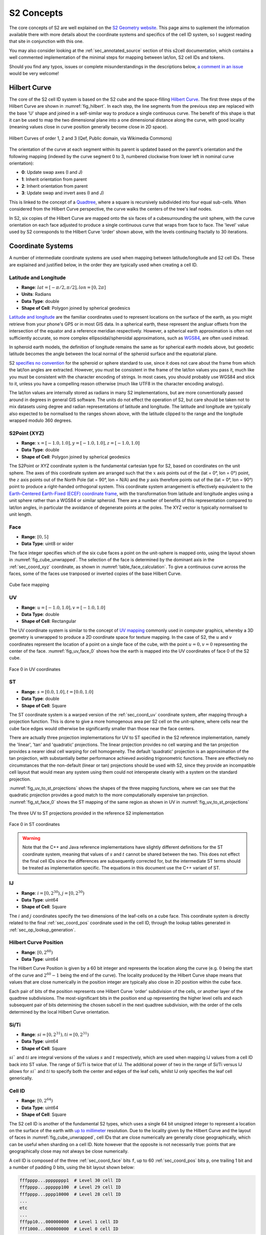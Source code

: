 S2 Concepts
===========

The core concepts of S2 are well explained on the `S2 Geometry website <https://s2geometry.io/>`__.
This page aims to suplement the information available there with more details about the coordinate
systems and specifics of the cell ID system, so I suggest reading that site in conjunction with
this one.

You may also consider looking at the :ref:`sec_annotated_source` section of this s2cell
documentation, which contains a well commented implementation of the minimal steps for mapping
between lat/lon, S2 cell IDs and tokens.

Should you find any typos, issues or complete misunderstandings in the descriptions below,
`a comment in an issue <https://github.com/aaliddell/s2cell/issues/new>`__ would be very welcome!


Hilbert Curve
-------------

The core of the S2 cell ID system is based on the S2 cube and the space-filling
`Hilbert Curve <https://en.wikipedia.org/wiki/Hilbert_curve>`__. The first three steps of the
Hilbert Curve are shown in :numref:`fig_hilbert`. In each step, the line segments from the previous
step are replaced with the base 'U' shape and joined in a self-similar way to produce a single
continuous curve. The benefit of this shape is that it can be used to map the two dimensional plane
into a one dimensional distance along the curve, with good locality (meaning values close in curve
position generally become close in 2D space).

.. _fig_hilbert:

.. figure:: _static/hilbert.svg
   :height: 200px
   :alt: Hilbert Curve Steps 1, 2 and 3 (Qef, Public domain, via Wikimedia Commons)
   :align: center

   Hilbert Curves of order 1, 2 and 3 (Qef, Public domain, via Wikimedia Commons)

The orientation of the curve at each segment within its parent is updated based on the parent's
orientation and the following mapping (indexed by the curve segment 0 to 3, numbered clockwise from
lower left in nominal curve orientation):

- **0**: Update swap axes (I and J)
- **1**: Inherit orientation from parent
- **2**: Inherit orientation from parent
- **3**: Update swap and invert axes (I and J)

This is linked to the concept of a `Quadtree <https://en.wikipedia.org/wiki/Quadtree>`__, where a
square is recursively subdivided into four equal sub-cells. When considered from the Hilbert Curve
perspective, the curve walks the centers of the tree's leaf nodes.

In S2, six copies of the Hilbert Curve are mapped onto the six faces of a cubesurrounding the unit
sphere, with the curve orientation on each face adjusted to produce a single continuous curve that
wraps from face to face. The 'level' value used by S2 corresponds to the Hilbert Curve 'order' shown
above, with the levels continuing fractally to 30 iterations.


Coordinate Systems
------------------

A number of intermediate coordinate systems are used when mapping between latitude/longitude and S2
cell IDs. These are explained and justified below, in the order they are typically used when
creating a cell ID.


.. _sec_coord_lat_lon:

Latitude and Longitude
**********************

- **Range**: :math:`lat = [-\pi/2, \pi/2], lon = [0, 2\pi]`
- **Units**: Radians
- **Data Type**: double
- **Shape of Cell**: Polygon joined by spherical geodesics

`Latitude and longitude <https://en.wikipedia.org/wiki/Geographic_coordinate_system#Latitude_and_longitude>`__
are the familiar coordinates used to represent locations on the surface of the earth, as you might
retrieve from your phone's GPS or in most GIS data. In a spherical earth, these represent the
angluar offsets from the intersection of the equator and a reference meridian respectively. However,
a spherical earth approximation is often not sufficiently accurate, so more complex
ellipsoidal/spheroidal approximations, such as
`WGS84 <https://en.wikipedia.org/wiki/World_Geodetic_System>`__, are often used instead.

In spheroid earth models, the definition of longitude remains the same as for spherical earth models
above, but geodetic latitude becomes the angle between the local normal of the spheroid surface and
the equatorial plane.

S2 `specifies no convention <https://s2geometry.io/about/overview#geocentric-vs-geodetic-coordinates>`__
for the spheroid or sphere standard to use, since it does not care about the frame from which the
lat/lon angles are extracted. However, you must be consistent in the frame of the lat/lon values you
pass it, much like you must be consistent with the character encoding of strings. In most cases, you
should probably use WGS84 and stick to it, unless you have a compelling reason otherwise (much like
UTF8 in the character encoding analogy).

The lat/lon values are internally stored as radians in many S2 implementations, but are more
conventionally passed around in degrees in general GIS software. The units do not effect the
operation of S2, but care should be taken not to mix datasets using degree and radian
representations of latitude and longitude. The latitude and longitude are typically also expected to
be normalised to the ranges shown above, with the latitude clipped to the range and the longitude
wrapped modulo 360 degrees.


.. _sec_coord_xyz:

S2Point (XYZ)
*************

- **Range**: :math:`x = [-1.0, 1.0], y = [-1.0, 1.0], z = [-1.0, 1.0]`
- **Data Type**: double
- **Shape of Cell**: Polygon joined by spherical geodesics

The S2Point or XYZ coordinate system is the fundamental cartesian type for S2, based on coordinates
on the unit sphere. The axes of this coordinate system are arranged such that the :math:`x` axis
points out of the (lat = 0°, lon = 0°) point, the :math:`z` axis points out of the North Pole
(lat = 90°, lon = N/A) and the :math:`y` axis therefore points out of the (lat = 0°, lon = 90°)
point to produce a right-handed orthogonal system. This coordinate system arrangement is effectively
equivalent to the
`Earth-Centered Earth-Fixed (ECEF) coordinate frame <https://en.wikipedia.org/wiki/ECEF>`__, with the
transformation from latitude and longitude angles using a unit sphere rather than a WGS84 or similar
spheroid. There are a number of benefits of this representation compared to lat/lon angles, in
particular the avoidance of degenerate points at the poles. The XYZ vector is typically normalised
to unit length.


.. _sec_coord_face:

Face
****

- **Range**: :math:`[0, 5]`
- **Data Type**: uint8 or wider

The face integer specifies which of the six cube faces a point on the unit-sphere is mapped onto,
using the layout shown in :numref:`fig_cube_unwrapped`. The selection of the face is determined by
the dominant axis in the :ref:`sec_coord_xyz` coordinate, as shown in
:numref:`table_face_calculation`.
To give a continuous curve across the faces, some of the faces use tranposed or inverted copies of
the base Hilbert Curve.

.. _fig_cube_unwrapped:

.. figure:: _static/cube_unwrapped.svg
   :alt: Cube face mapping
   :align: center

   Cube face mapping


.. _sec_coord_uv:

UV
**

- **Range**: :math:`u = [-1.0, 1.0], v = [-1.0, 1.0]`
- **Data Type**: double
- **Shape of Cell**: Rectangular

The UV coordinate system is similar to the concept of
`UV mapping <https://en.wikipedia.org/wiki/UV_mapping>`_ commonly used in computer graphics, whereby
a 3D geometry is unwrapped to produce a 2D coordinate space for texture mapping. In the case of S2,
the :math:`u` and :math:`v` coordinates represent the location of a point on a single face of the
cube, with the point :math:`u = 0, v = 0` representing the center of the face.
:numref:`fig_uv_face_0` shows how the earth is mapped into the UV coordinates of face 0 of the S2
cube.

.. _fig_uv_face_0:

.. figure:: _static/uv_face_0.svg
   :alt: Face 0 in UV coordinates
   :align: center

   Face 0 in UV coordinates


.. _sec_coord_st:

ST
**

- **Range**: :math:`s = [0.0, 1.0], t = [0.0, 1.0]`
- **Data Type**: double
- **Shape of Cell**: Square

The ST coordinate system is a warped version of the :ref:`sec_coord_uv` coordinate system, after
mapping through a projection function. This is done to give a more homogenous area per S2 cell on
the unit-sphere, where cells near the cube face edges would otherwise be significantly smaller than
those near the face centers.

There are actually three projection implementations for UV to ST specified in the S2 reference
implementation, namely the 'linear', 'tan' and 'quadratic' projections. The linear projection
provides no cell warping and the tan projection provides a nearer ideal cell warping for cell
homogeneity. The default 'quadratic' projection is an approximation of the tan projection, with
substantially better performance achieved avoiding trigonometric functions. There are effectively no
circumstances that the non-default (linear or tan) projections should be used with S2, since they
provide an incompatible cell layout that would mean any system using them could not interoperate
cleanly with a system on the standard projection.

:numref:`fig_uv_to_st_projections` shows the shapes of the three mapping functions, where we can see
that the quadratic projection provides a good match to the more computationally expensive tan
projection. :numref:`fig_st_face_0` shows the ST mapping of the same region as shown in UV in
:numref:`fig_uv_to_st_projections`

.. _fig_uv_to_st_projections:

.. figure:: _static/uv_to_st_projections.svg
   :alt: The three UV to ST projections provided in the reference S2 implementation
   :align: center

   The three UV to ST projections provided in the reference S2 implementation

.. _fig_st_face_0:

.. figure:: _static/st_face_0.svg
   :alt: Face 0 in ST coordinates
   :align: center

   Face 0 in ST coordinates

.. warning::

    Note that the C++ and Java reference implementations have slightly different definitions for the
    ST coordinate system, meaning that values of :math:`s` and :math:`t` cannot be shared between
    the two. This does not effect the final cell IDs since the differences are subsequently
    corrected for, but the intermediate ST terms should be treated as implementation specific. The
    equations in this document use the C++ variant of ST.


.. _sec_coord_ij:

IJ
**

- **Range**: :math:`i = [0, 2^{30}), j = [0, 2^{30})`
- **Data Type**: uint64
- **Shape of Cell**: Square

The :math:`i` and :math:`j` coordinates specify the two dimensions of the leaf-cells on a cube face.
This coordinate system is directly related to the final :ref:`sec_coord_pos` coordinate used in the
cell ID, through the lookup tables generated in :ref:`sec_op_lookup_generation`.


.. _sec_coord_pos:

Hilbert Curve Position
**********************

- **Range**: :math:`[0, 2^{60})`
- **Data Type**: uint64

The Hilbert Curve Position is given by a 60 bit integer and represents the location along the curve
(e.g. :math:`0` being the start of the curve and :math:`2^{60} - 1` being the end of the curve). The
locality produced by the Hilbert Curve shape means that values that are close numerically in the
position integer are typically also close in 2D position within the cube face.

Each pair of bits of the position represents one Hilbert Curve 'order' subdivision of the cells, or
another layer of the quadtree subdivisions. The most-significant bits in the position end up
representing the higher level cells and each subsequent pair of bits determining the chosen subcell
in the next quadtree subdivision, with the order of the cells determined by the local Hilbert Curve
orientation.


.. _sec_coord_si_ti:

Si/Ti
*****

- **Range**: :math:`si = [0, 2^{31}), ti = [0, 2^{31})`
- **Data Type**: uint64
- **Shape of Cell**: Square

:math:`si`` and :math:`ti` are integral versions of the values :math:`s` and :math:`t` respectively,
which are used when mapping IJ values from a cell ID back into ST value. The range of Si/Ti is twice
that of IJ. The additional power of two in the range of Si/Ti versus IJ allows for :math:`si`` and
:math:`ti` to specify both the center and edges of the leaf cells, whilst IJ only specifies the leaf
cell generically.


.. _sec_coord_cell_id:

Cell ID
*******

- **Range**: :math:`[0, 2^{64})`
- **Data Type**: uint64
- **Shape of Cell**: Square

The S2 cell ID is another of the fundamental S2 types, which uses a single 64 bit unsigned integer
to represent a location on the surface of the earth with
`up to millimeter <https://s2geometry.io/resources/s2cell_statistics>`__ resolution. Due to the
locality given by the Hilbert Curve and the layout of faces in :numref:`fig_cube_unwrapped`, cell
IDs that are close numerically are generally close geographically, which can be useful when sharding
on a cell ID. Note however that the opposite is not necessarily true: points that are geographically
close may not always be close numerically.

A cell ID is composed of the three :ref:`sec_coord_face` bits ``f``, up to 60
:ref:`sec_coord_pos` bits ``p``, one trailing 1 bit and a number of padding 0 bits, using the bit
layout shown below:

.. code-block::

    fffpppp...pppppppp1  # Level 30 cell ID
    fffpppp...pppppp100  # Level 29 cell ID
    fffpppp...pppp10000  # Level 28 cell ID
    ...
    etc
    ...
    fffpp10...000000000  # Level 1 cell ID
    fff1000...000000000  # Level 0 cell ID

You may notice that the position of the trailing 1 bit allows for quick determination of the cell
ID's level. Additionally, the trailing bit is always in an even numbered bit (counting from 0 on the
LSB), which means that not all 64 bit values are a valid cell ID. A cell ID would be classified as
invalid if either of the following are true:

- The 3 face bits ``fff`` are any value outside the range :math:`[0, 5]`.
- The trailing 1 bit is missing or is in an odd numbered bit in the cell ID integer.

The above checks can be written programmatically like so:

.. code-block:: python3

    def cell_id_is_valid(cell_id: Union[int, np.uint64]) -> bool:
        # Check face bits
        if (cell_id >> 61) > 5:
            return False

        # Check trailing 1 bit is in one of the even bit positions allowed for the 30 levels, using
        # the mask:
        # 0b0001010101010101010101010101010101010101010101010101010101010101 = 0x1555555555555555
        lowest_set_bit = cell_id & (~cell_id + 1)
        if not lowest_set_bit & 0x1555555555555555:
            return False

        return True  # Checks have passed, cell ID must be valid

In S2 implementations, there are two invalid cell IDs that are given particular special status:

- The ``0`` cell ID is the 'default' or 'none' cell ID, often used in the absence of any specific
  valid cell ID. This cell ID is therefore less than all valid cell IDs.
- The 'sentinel' cell ID, which is composed of all 1 bits (:math:`= 2^{64} - 1`). This cell ID is
  therefore greater than all valid cell IDs.


Operations
----------

This section walks through the steps for a number of common cell ID operations, such as conversion
and truncation. The steps will be shown here in mathematical form where possible; if you want a more
programmatic form, consider instead looking at the :ref:`sec_annotated_source` section of this
s2cell documentation.


.. _lat_lon_to_cell_id:

Lat/Lon to S2 Cell ID
*********************

The :ref:`sec_coord_lat_lon` (in radians), are first converted to a :ref:`sec_coord_xyz` using a
unit sphere:

.. math::

   x = \cos(latitude) \times \cos(longitude)

   y = \cos(latitude) \times \sin(longitude)

   z = \sin(latitude)

The :ref:`sec_coord_face` is determined by the largest absolute :math:`x`, :math:`y` or :math:`z`
component of the S2Point vector. When the component is negative, the second (back) set of three
faces is used:

.. _table_face_calculation:

.. list-table:: Face determination from dominant XYZ component
   :header-rows: 1

   * - Largest XYZ Component + Sign
     - Face
   * - +x
     - 0
   * - +y
     - 1
   * - +z
     - 2
   * - -x
     - 3
   * - -y
     - 4
   * - -z
     - 5

The face and XYZ point can then be mapping into :ref:`sec_coord_uv` using the remaining two
non-dominant :math:`x`, :math:`y` or :math:`z` components not already used to determine the face;
these are then both divided by the dominant component to produce a value in the range
:math:`[-1.0, 1.0]`. From the listing in the table below you can see the equations used to calculate
:math:`u` and :math:`v` on each face of the cube. Additionally, you can see that some faces of the
cube are transposed or flipped to produce the single continuous curve on the cube.

.. list-table:: UV coordinate calculation from face and XYZ
   :header-rows: 1

   * - Face
     - :math:`u`
     - :math:`v`
   * - 0
     - :math:`y/x`
     - :math:`z/x`
   * - 1
     - :math:`-x/y`
     - :math:`z/y`
   * - 2
     - :math:`-x/z`
     - :math:`-y/z`
   * - 3
     - :math:`z/x`
     - :math:`y/x`
   * - 4
     - :math:`z/y`
     - :math:`-x/y`
   * - 5
     - :math:`-y/z`
     - :math:`-x/z`

Once the face and UV coordinates are calculated, they are then put through a non-linear mapping into
:ref:`sec_coord_st` coordinates, shown in the equations below:

.. math::

   s =
   \begin{cases}
   \sqrt{1 + 3u} / 2 & \text{if } u \geq 0 \\
   1 - \sqrt{1 - 3u} / 2 & \text{otherwise}
   \end{cases}

   t =
   \begin{cases}
   \sqrt{1 + 3v} / 2 & \text{if } v \geq 0 \\
   1 - \sqrt{1 - 3v} / 2 & \text{otherwise}
   \end{cases}


From the floating point :math:`s` and :math:`t`, we then map into the full range of the integral
:ref:`sec_coord_ij` coordinates, which are effectively the 2D coordinates of the final leaf cell on
the selected cube face:

.. math::

   i = \max(0, \min(2^{30} - 1, \lfloor 2^{30} \times s \rfloor))

   j = \max(0, \min(2^{30} - 1, \lfloor 2^{30} \times t \rfloor))


The bits in :math:`i` and :math:`j` are then converted 8 bits (4 each) at a time into 8 bits of
:ref:`sec_coord_pos`, using one of the lookup tables generated in :ref:`sec_op_lookup_generation`.
Along with the eight bits converted in each iteration, there are an additional two bits mapped that
track the orientation of the latest Hilbert Curve segment. The combination of these two bits allow
for representation of all four of the elementary rotations of the curve segment:

- **Swap Bit** (mask: ``0b01``): Indicates that the Hilbert Curve segment has :math:`i` and
  :math:`j` swapped
- **Invert Bit** (mask: ``0b10``): Indicates that the Hilbert Curve segment has each of the
  :math:`i` and :math:`j` axes inverted.

Prior to the iterations, the relevant state is initialised for the conversion:

.. code-block:: python3

    bits = face & SWAP_MASK  # Initial lookup bits, ordered as iiiijjjjoo
    cell_id = face << 60  # Insert face at second most signficant bits of cell ID
    lookup_mask = (1 << 4) - 1  # Mask of 4 one bits: 0b1111

In each step, we extract four bits of each of :math:`i` and :math:`j`, starting from the most
significant. Along with the current curve orientation, these are mapped into eight bits of Hibert
Curve position and inserted into the new cell ID. The new curve orientation for the next iteration
is also kept:

.. code-block:: python3

    for k in range(7, -1, -1):
        # Grab 4 bits of each of I and J
        offset = k * 4
        bits += ((i >> offset) & lookup_mask) << 6
        bits += ((j >> offset) & lookup_mask) << 2

        # Map bits from iiiijjjjoo to ppppppppoo using lookup table
        bits = LOOKUP_POS[bits]

        # Insert position bits into cell ID
        cell_id |= (bits >> 2) << (k * 8)

        # Remove position bits, leaving just new swap and invert bits for the next round
        bits &= SWAP_MASK | INVERT_MASK  # Mask: 0b11

Finally, the cell ID is left-shifted once to put the face and position bits in the correct locations
and the trailing 1 bit is put in the least-significant bit to produce a level 30 leaf cell ID:

.. code-block:: python3

    cell_id = (cell_id << 1) + 1  # In this case '| 1' and '+ 1' are equivalent, since the LSB is 0

If a lower precision level cell ID is desired immediately from this operation, some of the
iterations in the mapping from IJ to Hilbert Curve position can be skipped, since their outputs are
masked in the level :ref:`sec_op_truncation`. For details on how to calculate the number of
iterations required, see the implementation and comments in :ref:`sec_annotated_source`.


.. _sec_op_truncation:

Truncation
**********

Truncation is the process of taking a high precision level cell ID and reducing it to a lower
precision level cell ID that represents the relevant parent cell of the original. This is useful
when aggregating high resolution geographic data at a regional level, or perhaps when producing
indexes over S2 cell IDs.
The truncation operation involves masking out the relevant trailing bits of the cell ID with zeros
and then inserting the trailing 1 bit at the necessary location:

.. code-block:: python3

    lsb = 1 << (2 * (30 - level))
    truncated_cell_id = (cell_id & -lsb) | lsb

.. warning::

    The provided initial cell ID must already be at a level equal to or greater than the desired
    truncation level, otherwise the operation below will not behave as expected (since 'truncating'
    something to a higher precision is not a valid process). If implementing this operation
    yourself, your language's equivalent of an exception should probably be raised if this condition
    is not met.


S2 Cell ID to Lat/Lon
*********************

The process of converting a :ref:`sec_coord_cell_id` coordinate back to :ref:`sec_coord_lat_lon` is
mostly the inverse steps of those shown in :ref:`lat_lon_to_cell_id`. Firstly, the
:ref:`sec_coord_face` and :ref:`sec_coord_ij` coordinates are extracted from the cell ID using a
similar iteration with 8 bit lookups, producing 4 bits each of :math:`i` and :math:`j`:

.. code-block:: python3

    face = cell_id >> 61
    bits = face & SWAP_MASK  # Initial lookup bits, ordered as ppppppppoo
    lookup_mask = (1 << 4) - 1
    i = 0
    j = 0

    for k in range(7, -1, -1):
        # Pull out 8 bits of cell ID, except in first loop where we pull out only 4
        n_bits = 8 if k == 7 else 4
        extract_mask = (1 << (2 * n_bits)) - 1  # 8 (or 4) one bits
        bits += (
            (cell_id >> (k * 8 + 1)) & extract_mask
        ) << 2

        # Map bits from ppppppppoo to iiiijjjjoo using lookup table
        bits = LOOKUP_IJ[bits]

        # Extract I and J bits
        offset = k * 4
        i += (bits >> 6) << offset  # Don't need lookup mask here
        j += ((bits >> 2) & lookup_mask) << offset

        # Remove I and J bits, leaving just new swap and invert bits for the next round
        bits &= SWAP_MASK | INVERT_MASK  # Mask: 0b11

The :math:`i` and :math:`j` returned here are of one of the two leaf (level 30) cells that are
located diagonally closest to the cell center. This happens because repeated ``..00..`` will select
the 'lower left' (for nominally oriented Hilbert curve segments) of the sub-cells. The ``..10..``
arising from the trailing bit, prior to the repeated ``..00..`` bits, ensures we first pick the
'upper right' of the cell, then iterate in to lower left until we hit the leaf cell. This means
we pick the leaf cell to the north east of the parent cell center (again for nominal orientation).
However, in the case of the swapped and inverted curve segment (4th sub-curve segment), the
``..10..`` will select the 'lower left' and then iterate to the 'upper right' with each ``..00..``
following. In that case, we will be offset left and down by one leaf cell in each of :math:`i` and
:math:`j`, which needs to be fixed to have a consistent mapping. This is detectable by seeing that
the final bit of :math:`i` or :math:`j` is 1 (i.e we have picked an odd row/column, which will
happen concurrently in both I and J, so we only need to check one), except in case of level 29 where
the logic is inverted and the correction needs to be applied when we pick an even row/column (i.e
:math:`i` or :math:`j` ends in 0), since there are no trailing ``..00..`` available after the
``..10..`` when we are at level 29+. This behaviour can be captured in the expression:

.. code-block:: python3

    is_leaf = bool(cell_id & 1)
    apply_correction = not is_leaf and (i ^ (is level 29)) & 1  # Pseudocode
    apply_correction = not is_leaf and (i ^ (cell_id >> 2)) & 1

We check for level 29 by looking for the trailing 1 in the third least-significant bit, when we
already know that we are not a leaf cell (which could give false positive) by the initial check in
the expression.

The center correction is applied at the same time as mapping into :ref:`sec_coord_si_ti`. For leaf
cells, we pick :math:`si` and :math:`ti` values that represent the center of the level 30 cell. For
non-leaf cells, we pick the relevant edges of the leaf cell based on the value of
``apply_correction`` above. The correction delta is 0, 1 or 2, rather than 0, 0.5 or 1, since we are
deailing with integer values and as the values of :math:`si` and :math:`ti` are twice those in
:math:`j` and :math:`j`.

.. math::

   correction =
   \begin{cases}
   0 & \text{if not is_leaf and not apply_correction} \\
   1 & \text{if is_leaf} \\
   2 & \text{if not is_leaf and apply_correction}
   \end{cases}

.. math::

   si = 2i + correction

   ti = 2j + correction

The integers :math:`si` and :math:`ti` are converted to floating point :ref:`sec_coord_st`
coordinates by dividing by the maximum range of Si/Ti:

.. math::

    s = si / 2^{31}

    t = ti / 2^{31}

From here, we reverse the mapping from :math:`s` and :math:`t` to :ref:`sec_coord_uv` using the
inverse of the equations shown in the section above:

.. math::

   u =
   \begin{cases}
   (4s^2 - 1) / 3 & \text{if } s \geq 0.5 \\
   (1 - 4(1-s)^2) / 3 & \text{otherwise}
   \end{cases}

   v =
   \begin{cases}
   (4t^2 - 1) / 3 & \text{if } t \geq 0.5 \\
   (1 - 4(1-t)^2) / 3 & \text{otherwise}
   \end{cases}

The unnormalised :ref:`sec_coord_xyz` coordinate is then produced using the :math:`u` and :math:`v`
coordinates and the face extracted at the beginning of this section. The generated XYZ point is the
position of the UV coordinate on the biunit cube.

.. math::

   [x, y, z] =
   \begin{cases}
   [1, u, v] & \text{if } face = 0 \\
   [-u, 1, v] & \text{if } face = 1 \\
   [-u, -v, 1] & \text{if } face = 2 \\
   [-1, -v, -u] & \text{if } face = 3 \\
   [v, -1, -u] & \text{if } face = 4 \\
   [v, u, -1] & \text{if } face = 5 \\
   \end{cases}

Finally, the XYZ point can be mapped into :ref:`sec_coord_lat_lon`. We do not need a normalised XYZ
coordinate for this particular operation, since the normalised and unnormalised triangles used to
calculate the lat/lon angles are geometrically similar.

.. math::

    latitude = \text{atan2}(z, \sqrt{x^2 + y^2})

    longitude = \text{atan2}(y, x)

Note that the above will typically be returned in radians, but you may wish to convert to degrees
to interoperate with other GIS software.


.. _sec_op_lookup_generation:

Lookup Table Generation
***********************

Two 1024 item lookup tables for mapping between :ref:`sec_coord_ij` and :ref:`sec_coord_pos` are
typically generated on application startup, but may also be precalculated at compile time. These
tables map 8 bits of IJ/position + 2 bits of curve orientation into 8 new bits of position/IJ + 2
ew bits of the latest curve orientation. These tables are generated by calculating the four
orientated copies of a 4th order Hibert Curve from a base orientation table. The mapping produced is
bijective, meaning the two lookup tables are effectively the inverse of one another.

The generation code below is an iterative implementation of the lookup table generation hoisted out
of the s2cell source. Most S2 libraries will typically instead tend to use a more common recursive
implementation, but the iterative version shown below is slightly easier to get to grips with.

.. code-block:: python3

    # Lookup table of two bits of IJ from two bits of curve position, based also on the current
    # curve orientation from the swap and invert bits
    POS_TO_IJ = np.array([
        [0, 1, 3, 2],  # 0: Normal order, no swap or invert
        [0, 2, 3, 1],  # 1: Swap bit set, swap I and J bits
        [3, 2, 0, 1],  # 2: Invert bit set, invert bits
        [3, 1, 0, 2],  # 3: Swap and invert bits set
    ], dtype=np.uint64)

    # Lookup for the orientation update mask of one of the four sub-cells within a higher level
    # cell. This mask is XOR'ed with the current orientation to get the sub-cell orientation.
    POS_TO_ORIENTATION_MASK = np.array([
        SWAP_MASK, 0, 0, SWAP_MASK | INVERT_MASK
    ], dtype=np.uint64)

    # Initialise empty lookup tables
    lookup_length = 1 << (2 * LOOKUP_BITS + 2)  # = 1024
    LOOKUP_POS = np.zeros((lookup_length,), dtype=np.uint64)
    LOOKUP_IJ = np.zeros((lookup_length,), dtype=np.uint64)

    # Generate lookups for each of the base orientations given by the swap and invert bits
    for base_orientation in np.array([
        0, SWAP_MASK, INVERT_MASK, SWAP_MASK | INVERT_MASK  # 0-3 effectively
    ], dtype=np.uint64):
        # Walk the 256 possible positions within a level 4 curve. This implementation is not the
        # fastest since it does not reuse the common ancestor of neighbouring positions, but is
        # simpler to read
        for pos in np.arange(256, dtype=np.uint64):  # 4 levels of sub-divisions
            ij = 0  # Has pattern iiiijjjj, not ijijijij
            orientation = base_orientation

            # Walk the pairs of bits of pos, from most significant to least, getting IJ and
            # orientation as we go
            for bit_pair_offset in range(4):
                # Bit pair is effectively the sub-cell index
                bit_pair = (pos >> ((3 - bit_pair_offset) * 2)) & 0b11

                # Get the I and J for the sub-cell index. These need to be spread into iiiijjjj
                # by inserting as bit positions 4 and 0
                ij_bits = POS_TO_IJ[orientation][bit_pair]
                ij = (
                    (ij << 1)  # Free up position 4 and 0 from old IJ
                    | ((ij_bits & 2) << 3)  # I bit in position 4
                    | (ij_bits & 1)  # J bit in position 0
                )

                # Update the orientation with the new sub-cell orientation
                orientation = orientation ^ _S2_POS_TO_ORIENTATION_MASK[bit_pair]

            # Shift IJ and position to allow orientation bits in LSBs of lookup
            ij <<= 2
            pos <<= 2

            # Write lookups
            LOOKUP_POS[ij | base_orientation] = pos | orientation
            LOOKUP_IJ[pos | base_orientation] = ij | orientation


S2 Tokens
---------

S2 tokens provide a concise string representation of cell IDs, with a (almost) 1-to-1 mapping
between cell IDs and tokens. These tokens are particularly useful for non-binary interfaces, where
transferring uint64 is not feasible or transferring the base-10 string representation would be a
substantial overhead, particularly for low precision level cell IDs.

S2 tokens can be considered analogous to the `Geohash <https://en.wikipedia.org/wiki/Geohash>`__
encoding system, albeit with more consistent behaviour at the poles and finer-grained precision
level increments. However, unlike Geohash, you cannot just chop off characters from a high precision
S2 token to get a parent lower precision token, since the trailing 1 bit in the cell ID would not be
set correctly in most cases. Therefore, to get a lower level S2 token, you must map it back into a
cell ID, find the desired parent and then map back to a token string.

Generation of S2 tokens is done by hex (base-16) encoding the 64-bit cell ID, producing a 16
character string. Any trailing '0' characters are then stripped from the right-hand side of the
string and become implicit. The cell ID ``0`` is special-cased to encode to the string 'X' (or 'x')
rather than a zero-length string (after zero stripping), since some languages or systems may not
handle a zero-length string suitably (e.g treating empty strings as falsy).

Due to the implicit zero stripping, the length of the S2 token is dictated by the precision level of
the cell ID that it represents. Since each hex character represents 4 bits of information, there are
two S2 levels per character (with one extra character's worth used for the 3 face + 1 trailing
bits). This means that low level cell IDs will encode as shorter tokens, whilst a level 30 cell ID
will encode as the full 16 hex characters.

Note that S2 tokens are case insensitive, so the token ``2ef59b`` is the same as ``2EF59B``, or any
other mixed case version such as ``2eF59B``. Therefore, care should be taken when comparing or
saving S2 tokens to ensure that you have a consistent case expectation or otherwise compare case
insensitively. Additionally, if you are receiving tokens from an external source, expect that you
may receive malformed tokens that you to have to strip any trailing zeros from yourself, since the
tokens ``2ef59b`` and ``2ef59b00`` are equivalent but the latter is not in the correct canonical
form. The code below is a simple example of ensuring that a given token is 'canonicalised' to the
form generated by the reference C++ implementation:

- Lower case (except 'X' below)
- No whitespace
- Trailing zeros stripped
- Zero cell ID represented as 'X', not 'x' or ''

.. code-block:: python3

    def token_to_canonical_token(token: str) -> str:
        # Convert token to lower case.
        # You may instead want to use upper-case, but a convention of lower case is more consistent
        # with how the reference implementations generate their tokens. Note that 'X' below will be
        # returned upper case
        token = token.lower()

        # Strip any surrounding whitespace
        token = token.strip()

        # Strip any trailing zeros
        token = token.rstrip('0')

        # If empty string or 'x', return 'X' token
        if token == '' or token == 'x':
            token = 'X'

        return token


.. code-block:: python3

    token_to_canonical_token('2EF') # -> '2ef'
    token_to_canonical_token('2Ef000') # -> '2ef'
    token_to_canonical_token(' 2ef ') # -> '2ef'
    token_to_canonical_token('') # -> 'X'

The table below shows examples of S2 tokens for the same point at every level from 0 to 30, as well
as the special 'X' token for cell ID ``0``.

.. list-table:: S2 token examples
   :header-rows: 1

   * - Cell ID Base-10
     - Cell ID Binary
     - Level
     - Token
     - Token Length
   * - 0
     - 0000000000000000000000000000000000000000000000000000000000000000
     - N/A
     - X
     - 1
   * - 3458764513820540928
     - 0011000000000000000000000000000000000000000000000000000000000000
     - 0
     - 3
     - 1
   * - 3170534137668829184
     - 0010110000000000000000000000000000000000000000000000000000000000
     - 1
     - 2c
     - 2
   * - 3386706919782612992
     - 0010111100000000000000000000000000000000000000000000000000000000
     - 2
     - 2f
     - 2
   * - 3368692521273131008
     - 0010111011000000000000000000000000000000000000000000000000000000
     - 3
     - 2ec
     - 3
   * - 3382203320155242496
     - 0010111011110000000000000000000000000000000000000000000000000000
     - 4
     - 2ef
     - 3
   * - 3383329220062085120
     - 0010111011110100000000000000000000000000000000000000000000000000
     - 5
     - 2ef4
     - 4
   * - 3383610695038795776
     - 0010111011110101000000000000000000000000000000000000000000000000
     - 6
     - 2ef5
     - 4
   * - 3383821801271328768
     - 0010111011110101110000000000000000000000000000000000000000000000
     - 7
     - 2ef5c
     - 5
   * - 3383769024713195520
     - 0010111011110101100100000000000000000000000000000000000000000000
     - 8
     - 2ef59
     - 5
   * - 3383782218852728832
     - 0010111011110101100111000000000000000000000000000000000000000000
     - 9
     - 2ef59c
     - 6
   * - 3383781119341101056
     - 0010111011110101100110110000000000000000000000000000000000000000
     - 10
     - 2ef59b
     - 6
   * - 3383781943974821888
     - 0010111011110101100110111100000000000000000000000000000000000000
     - 11
     - 2ef59bc
     - 7
   * - 3383782012694298624
     - 0010111011110101100110111101000000000000000000000000000000000000
     - 12
     - 2ef59bd
     - 7
   * - 3383782029874167808
     - 0010111011110101100110111101010000000000000000000000000000000000
     - 13
     - 2ef59bd4
     - 8
   * - 3383782025579200512
     - 0010111011110101100110111101001100000000000000000000000000000000
     - 14
     - 2ef59bd3
     - 8
   * - 3383782026652942336
     - 0010111011110101100110111101001101000000000000000000000000000000
     - 15
     - 2ef59bd34
     - 9
   * - 3383782026921377792
     - 0010111011110101100110111101001101010000000000000000000000000000
     - 16
     - 2ef59bd35
     - 9
   * - 3383782026988486656
     - 0010111011110101100110111101001101010100000000000000000000000000
     - 17
     - 2ef59bd354
     - 10
   * - 3383782026971709440
     - 0010111011110101100110111101001101010011000000000000000000000000
     - 18
     - 2ef59bd353
     - 10
   * - 3383782026967515136
     - 0010111011110101100110111101001101010010110000000000000000000000
     - 19
     - 2ef59bd352c
     - 11
   * - 3383782026966466560
     - 0010111011110101100110111101001101010010101100000000000000000000
     - 20
     - 2ef59bd352b
     - 11
   * - 3383782026967252992
     - 0010111011110101100110111101001101010010101111000000000000000000
     - 21
     - 2ef59bd352bc
     - 12
   * - 3383782026967056384
     - 0010111011110101100110111101001101010010101110010000000000000000
     - 22
     - 2ef59bd352b9
     - 12
   * - 3383782026967072768
     - 0010111011110101100110111101001101010010101110010100000000000000
     - 23
     - 2ef59bd352b94
     - 13
   * - 3383782026967068672
     - 0010111011110101100110111101001101010010101110010011000000000000
     - 24
     - 2ef59bd352b93
     - 13
   * - 3383782026967071744
     - 0010111011110101100110111101001101010010101110010011110000000000
     - 25
     - 2ef59bd352b93c
     - 14
   * - 3383782026967071488
     - 0010111011110101100110111101001101010010101110010011101100000000
     - 26
     - 2ef59bd352b93b
     - 14
   * - 3383782026967071424
     - 0010111011110101100110111101001101010010101110010011101011000000
     - 27
     - 2ef59bd352b93ac
     - 15
   * - 3383782026967071440
     - 0010111011110101100110111101001101010010101110010011101011010000
     - 28
     - 2ef59bd352b93ad
     - 15
   * - 3383782026967071428
     - 0010111011110101100110111101001101010010101110010011101011000100
     - 29
     - 2ef59bd352b93ac4
     - 16
   * - 3383782026967071427
     - 0010111011110101100110111101001101010010101110010011101011000011
     - 30
     - 2ef59bd352b93ac3
     - 16


Conversion from Cell ID to Token
********************************

Conversion from a S2 cell ID ``cell_id`` to a token is done by the following Python code, which is
based on the :py:func:`s2cell.cell_id_to_token()` function:

.. code-block:: python3

    def cell_id_to_token(cell_id: Union[int, np.uint64]) -> str:
        # The zero token is encoded as 'X' rather than as a zero-length string
        if cell_id == 0:
            return 'X'

        # Convert cell ID to 16 character hex string and strip any implicit trailing zeros
        return '{:016x}'.format(cell_id).rstrip('0')

.. code-block:: python3

   cell_id_to_token(3383781119341101056)  # -> '2ef59b'



Conversion from Cell ID to Token
********************************

Conversion from a S2 token ``token`` to a cell ID is done by the following Python code, which is
based on the :py:func:`s2cell.token_to_cell_id()` function:

.. code-block:: python3

    def token_to_cell_id(token: str) -> np.uint64:
        # Check for the zero cell ID represented by the character 'x' or 'X' rather than as the empty
        # string
        if token in ('x', 'X'):
            return np.uint64(0)

        # Add stripped implicit zeros to create the full 16 character hex string
        token = token + ('0' * (16 - len(token)))

        # Convert to cell ID by converting hex to int
        return np.uint64(int(token, 16))

.. code-block:: python3

   token_to_cell_id('3')                  # -> 3458764513820540928
